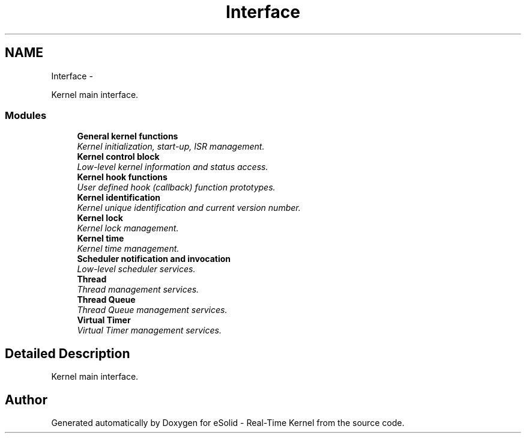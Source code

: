 .TH "Interface" 3 "Sat Nov 30 2013" "Version 1.0BetaR02" "eSolid - Real-Time Kernel" \" -*- nroff -*-
.ad l
.nh
.SH NAME
Interface \- 
.PP
Kernel main interface\&.  

.SS "Modules"

.in +1c
.ti -1c
.RI "\fBGeneral kernel functions\fP"
.br
.RI "\fIKernel initialization, start-up, ISR management\&. \fP"
.ti -1c
.RI "\fBKernel control block\fP"
.br
.RI "\fILow-level kernel information and status access\&. \fP"
.ti -1c
.RI "\fBKernel hook functions\fP"
.br
.RI "\fIUser defined hook (callback) function prototypes\&. \fP"
.ti -1c
.RI "\fBKernel identification\fP"
.br
.RI "\fIKernel unique identification and current version number\&. \fP"
.ti -1c
.RI "\fBKernel lock\fP"
.br
.RI "\fIKernel lock management\&. \fP"
.ti -1c
.RI "\fBKernel time\fP"
.br
.RI "\fIKernel time management\&. \fP"
.ti -1c
.RI "\fBScheduler notification and invocation\fP"
.br
.RI "\fILow-level scheduler services\&. \fP"
.ti -1c
.RI "\fBThread\fP"
.br
.RI "\fIThread management services\&. \fP"
.ti -1c
.RI "\fBThread Queue\fP"
.br
.RI "\fIThread Queue management services\&. \fP"
.ti -1c
.RI "\fBVirtual Timer\fP"
.br
.RI "\fIVirtual Timer management services\&. \fP"
.in -1c
.SH "Detailed Description"
.PP 
Kernel main interface\&. 


.SH "Author"
.PP 
Generated automatically by Doxygen for eSolid - Real-Time Kernel from the source code\&.
